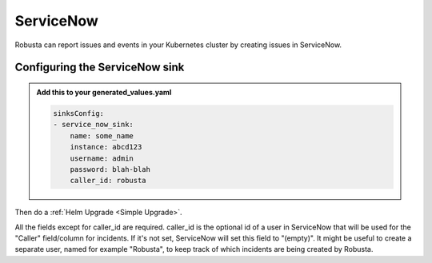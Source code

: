 ServiceNow
#################

Robusta can report issues and events in your Kubernetes cluster by creating
issues in ServiceNow.

Configuring the ServiceNow sink
------------------------------------------------

.. admonition:: Add this to your generated_values.yaml

    .. code-block:: yaml

        sinksConfig:
        - service_now_sink:
            name: some_name
            instance: abcd123
            username: admin
            password: blah-blah
            caller_id: robusta

.. note::

Then do a :ref:`Helm Upgrade <Simple Upgrade>`.

All the fields except for caller_id are required. caller_id is the optional id of a
user in ServiceNow that will be used for the "Caller" field/column for incidents.
If it's not set, ServiceNow will set this field to "(empty)". It might be useful to
create a separate user, named for example "Robusta", to keep track of which incidents
are being created by Robusta.